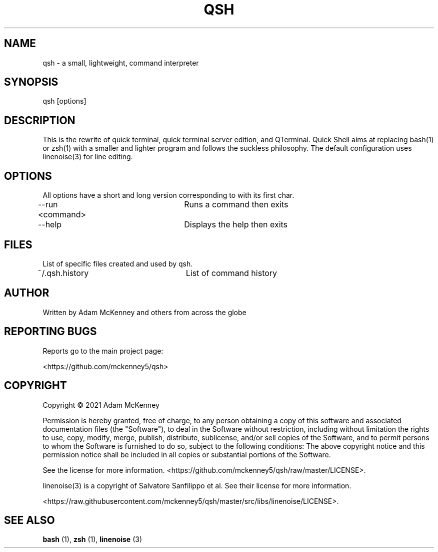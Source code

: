 .\" Man page for Quick Shell
.TH QSH "1" "August 2018" "ALPHA 0.0.4" "General Commands Manual"
.SH NAME
qsh \- a small, lightweight, command interpreter
.SH SYNOPSIS
qsh [options]
.SH DESCRIPTION
.PP
This is the rewrite of quick terminal, quick terminal server edition, and QTerminal.
Quick Shell aims at replacing bash(1) or zsh(1) with a smaller and lighter program
and follows the suckless philosophy. The default configuration uses linenoise(3) for line editing.
.SH OPTIONS
All options have a short and long version corresponding to with its first char.

--run <command>	Runs a command then exits

--help			Displays the help then exits
.SH FILES
List of specific files created and used by qsh.

~/.qsh.history		List of command history

.SH AUTHOR
Written by Adam McKenney and others from across the globe
.SH "REPORTING BUGS"
Reports go to the main project page: 

<https://github.com/mckenney5/qsh>
.SH COPYRIGHT
Copyright \(co 2021 Adam McKenney

Permission is hereby granted, free of charge, to any person obtaining a copy
of this software and associated documentation files (the "Software"), to deal
in the Software without restriction, including without limitation the rights
to use, copy, modify, merge, publish, distribute, sublicense, and/or sell
copies of the Software, and to permit persons to whom the Software is
furnished to do so, subject to the following conditions:
The above copyright notice and this permission notice shall be included in all
copies or substantial portions of the Software.


See the license for more information.
<https://github.com/mckenney5/qsh/raw/master/LICENSE>.

 

linenoise(3) is a copyright of Salvatore Sanfilippo et al. See their license for more information.

<https://raw.githubusercontent.com/mckenney5/qsh/master/src/libs/linenoise/LICENSE>.

.SH "SEE ALSO"
.BR bash
(1),
.BR zsh
(1),
.BR linenoise
(3)

